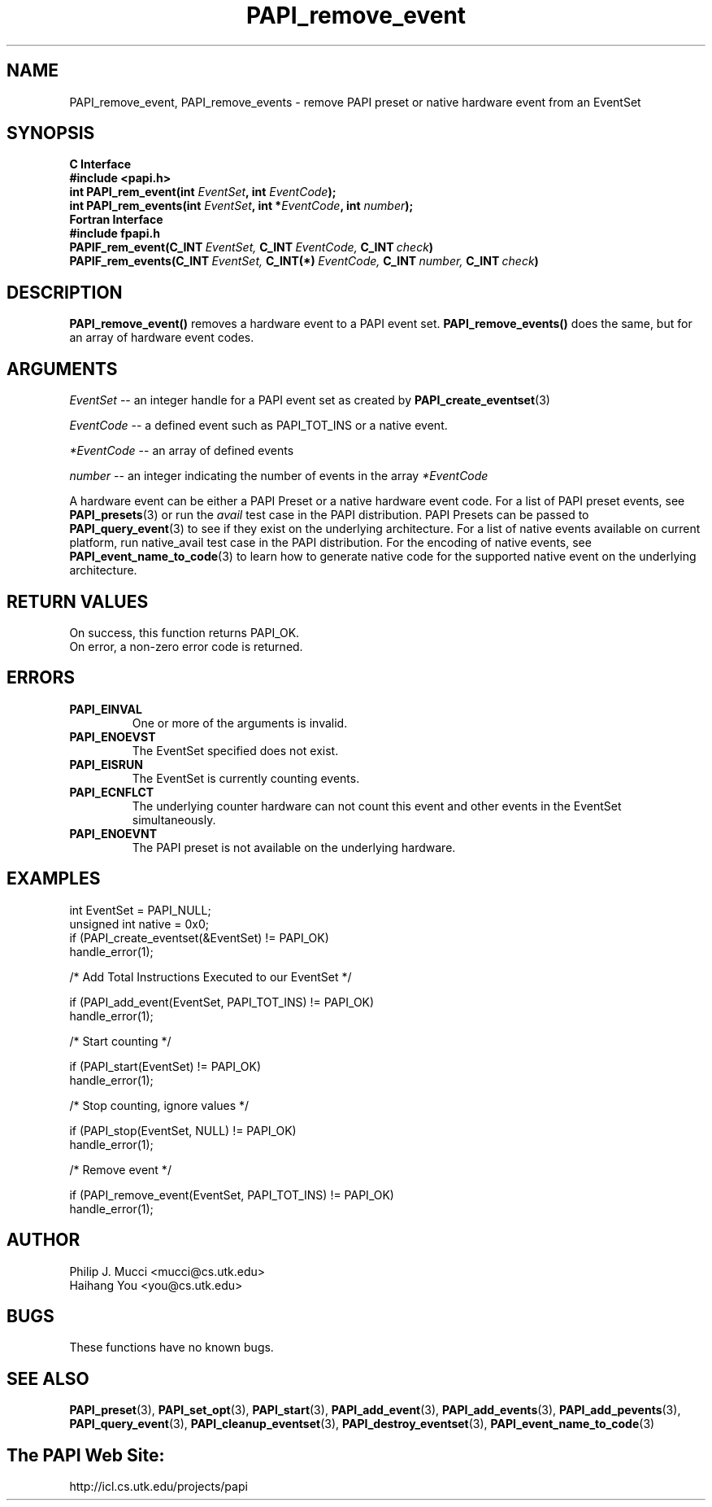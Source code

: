 .\" $Id$
.TH PAPI_remove_event 3 "November, 2003" "PAPI Programmer's Reference" "PAPI"

.SH NAME
PAPI_remove_event, PAPI_remove_events \- remove PAPI preset or native hardware event from an EventSet

.SH SYNOPSIS
.B C Interface
.nf
.B #include <papi.h>
.BI "int\ PAPI_rem_event(int " EventSet ", int " EventCode ");"
.BI "int\ PAPI_rem_events(int " EventSet ", int *" EventCode ", int " number ");"
.fi
.B Fortran Interface
.nf
.B #include "fpapi.h"
.BI PAPIF_rem_event(C_INT\  EventSet,\  C_INT\  EventCode,\  C_INT\  check )
.BI PAPIF_rem_events(C_INT\  EventSet,\  C_INT(*)\  EventCode,\  C_INT\  number,\  C_INT\  check )
.fi

.SH DESCRIPTION
.BR "PAPI_remove_event(\|) " "removes a hardware event to a PAPI event set."
.BR "PAPI_remove_events(\|) " "does the same, but for an array of hardware event codes."

.SH ARGUMENTS
.I "EventSet"
--  an integer handle for a PAPI event set as created by
.BR "PAPI_create_eventset" (3)
.LP
.I EventCode
-- a defined event such as PAPI_TOT_INS or a native event.
.LP
.I *EventCode
-- an array of defined events
.LP
.I number
-- an integer indicating the number of events in the array
.I *EventCode

A hardware event can be either a PAPI Preset or a native hardware event code. 
For a list of PAPI preset events, see
.BR "PAPI_presets" "(3) or run the"
.I avail
test case in the PAPI distribution. PAPI Presets can be passed to
.BR "PAPI_query_event" "(3) to see if they exist on the underlying architecture."
For a list of native events available on current platform, run native_avail
test case in the PAPI distribution. For the encoding of native events, see
.BR "PAPI_event_name_to_code" "(3) to learn how to generate native code for the supported native event on the underlying architecture."

.SH RETURN VALUES
.nf
On success, this function returns PAPI_OK.
On error, a non-zero error code is returned.
.fi

.SH ERRORS
.TP
.B "PAPI_EINVAL"
One or more of the arguments is invalid.
.TP
.B "PAPI_ENOEVST"
The EventSet specified does not exist.
.TP
.B "PAPI_EISRUN"
The EventSet is currently counting events.
.TP
.B "PAPI_ECNFLCT"
The underlying counter hardware can not count this event and other events
in the EventSet simultaneously.
.TP
.B "PAPI_ENOEVNT"
The PAPI preset is not available on the underlying hardware. 

.SH EXAMPLES
.nf
.if t .ft CW
int EventSet = PAPI_NULL;
unsigned int native = 0x0;
	
if (PAPI_create_eventset(&EventSet) != PAPI_OK)
  handle_error(1);

/* Add Total Instructions Executed to our EventSet */

if (PAPI_add_event(EventSet, PAPI_TOT_INS) != PAPI_OK)
  handle_error(1);

/* Start counting */

if (PAPI_start(EventSet) != PAPI_OK)
  handle_error(1);

/* Stop counting, ignore values */

if (PAPI_stop(EventSet, NULL) != PAPI_OK)
  handle_error(1);

/* Remove event */

if (PAPI_remove_event(EventSet, PAPI_TOT_INS) != PAPI_OK)
  handle_error(1);
.if t .ft P
.fi

.SH AUTHOR
.nf
Philip J. Mucci <mucci@cs.utk.edu>
Haihang You <you@cs.utk.edu>
.fi

.SH BUGS
These functions have no known bugs.

.SH SEE ALSO
.BR PAPI_preset "(3), "
.BR PAPI_set_opt "(3), " PAPI_start "(3), " PAPI_add_event "(3), " 
.BR PAPI_add_events "(3), " PAPI_add_pevents "(3), " PAPI_query_event "(3), "
.BR PAPI_cleanup_eventset "(3), " PAPI_destroy_eventset "(3), " PAPI_event_name_to_code "(3) " 

.SH The PAPI Web Site: 
http://icl.cs.utk.edu/projects/papi
